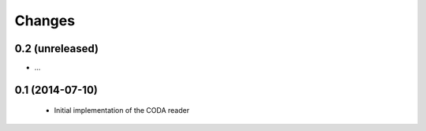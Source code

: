 Changes
~~~~~~~

0.2 (unreleased)
----------------

- ...

0.1 (2014-07-10)
----------------

 - Initial implementation of the CODA reader
